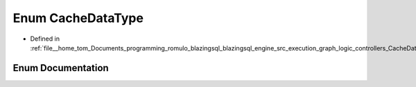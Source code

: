 .. _exhale_enum_CacheData_8h_1ade29b85c2552b60c19a21969d5b9f8cb:

Enum CacheDataType
==================

- Defined in :ref:`file__home_tom_Documents_programming_romulo_blazingsql_blazingsql_engine_src_execution_graph_logic_controllers_CacheData.h`


Enum Documentation
------------------


.. doxygenenum:: ral::cache::CacheDataType
